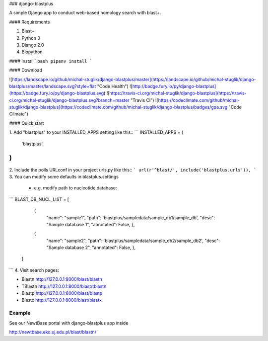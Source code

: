 ### django-blastplus

A simple Django app to conduct web-based homology search with blast+.


#### Requirements

1. Blast+
2. Python 3
3. Django 2.0
4. Biopython

#### Install
```bash
pipenv install
```


#### Download

![https://landscape.io/github/michal-stuglik/django-blastplus/master](https://landscape.io/github/michal-stuglik/django-blastplus/master/landscape.svg?style=flat "Code Health")
![http://badge.fury.io/py/django-blastplus](https://badge.fury.io/py/django-blastplus.svg)
![https://travis-ci.org/michal-stuglik/django-blastplus](https://travis-ci.org/michal-stuglik/django-blastplus.svg?branch=master "Travis CI")
![https://codeclimate.com/github/michal-stuglik/django-blastplus](https://codeclimate.com/github/michal-stuglik/django-blastplus/badges/gpa.svg "Code Climate")


#### Quick start

1. Add "blastplus" to your INSTALLED_APPS setting like this::
```
INSTALLED_APPS = (
        'blastplus',
)
```
2. Include the polls URLconf in your project urls.py like this::
```
url(r'^blast/', include('blastplus.urls')),
```
3. You can modify some defaults in blastplus.settings

    - e.g. modify path to nucleotide database::

```
BLAST_DB_NUCL_LIST = [
            {
                "name": "sample1",
                "path": 'blastplus/sampledata/sample_db1/sample_db',
                "desc": "Sample database 1",
                "annotated": False, },
            {
                "name": "sample2",
                "path": 'blastplus/sampledata/sample_db2/sample_db2',
                "desc": "Sample database 2",
                "annotated": False, },
        ]
```
4. Visit search pages:

- Blastn http://127.0.0.1:8000/blast/blastn

- TBlastn http://127.0.0.1:8000/blast/tblastn

- Blastp http://127.0.0.1:8000/blast/blastp

- Blastx http://127.0.0.1:8000/blast/blastx


Example
-------

See our NewtBase portal with django-blastplus app inside

http://newtbase.eko.uj.edu.pl/blast/blastn/




